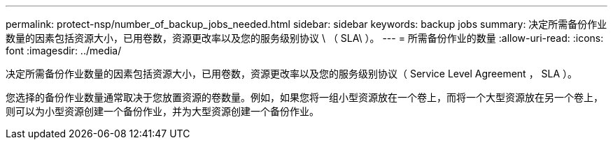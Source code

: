 ---
permalink: protect-nsp/number_of_backup_jobs_needed.html 
sidebar: sidebar 
keywords: backup jobs 
summary: 决定所需备份作业数量的因素包括资源大小，已用卷数，资源更改率以及您的服务级别协议 \ （ SLA\ ）。 
---
= 所需备份作业的数量
:allow-uri-read: 
:icons: font
:imagesdir: ../media/


[role="lead"]
决定所需备份作业数量的因素包括资源大小，已用卷数，资源更改率以及您的服务级别协议（ Service Level Agreement ， SLA ）。

您选择的备份作业数量通常取决于您放置资源的卷数量。例如，如果您将一组小型资源放在一个卷上，而将一个大型资源放在另一个卷上，则可以为小型资源创建一个备份作业，并为大型资源创建一个备份作业。
